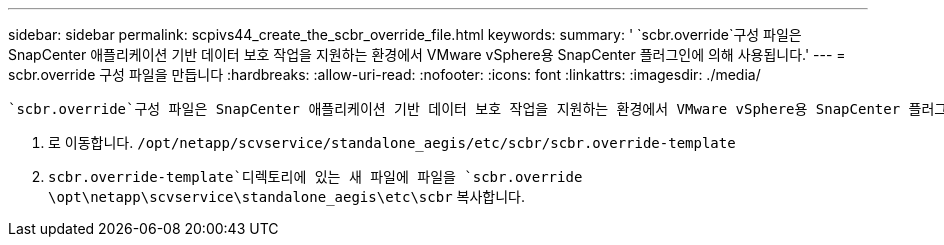 ---
sidebar: sidebar 
permalink: scpivs44_create_the_scbr_override_file.html 
keywords:  
summary: ' `scbr.override`구성 파일은 SnapCenter 애플리케이션 기반 데이터 보호 작업을 지원하는 환경에서 VMware vSphere용 SnapCenter 플러그인에 의해 사용됩니다.' 
---
= scbr.override 구성 파일을 만듭니다
:hardbreaks:
:allow-uri-read: 
:nofooter: 
:icons: font
:linkattrs: 
:imagesdir: ./media/


[role="lead"]
 `scbr.override`구성 파일은 SnapCenter 애플리케이션 기반 데이터 보호 작업을 지원하는 환경에서 VMware vSphere용 SnapCenter 플러그인에 의해 사용됩니다.

. 로 이동합니다. `/opt/netapp/scvservice/standalone_aegis/etc/scbr/scbr.override-template`
.  `scbr.override-template`디렉토리에 있는 새 파일에 파일을 `scbr.override` `\opt\netapp\scvservice\standalone_aegis\etc\scbr` 복사합니다.

